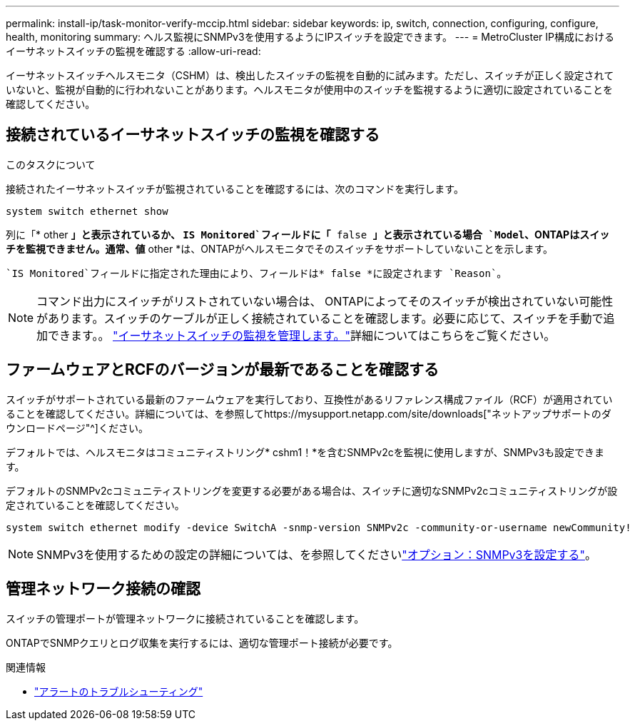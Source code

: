 ---
permalink: install-ip/task-monitor-verify-mccip.html 
sidebar: sidebar 
keywords: ip, switch, connection, configuring, configure, health, monitoring 
summary: ヘルス監視にSNMPv3を使用するようにIPスイッチを設定できます。 
---
= MetroCluster IP構成におけるイーサネットスイッチの監視を確認する
:allow-uri-read: 


[role="lead"]
イーサネットスイッチヘルスモニタ（CSHM）は、検出したスイッチの監視を自動的に試みます。ただし、スイッチが正しく設定されていないと、監視が自動的に行われないことがあります。ヘルスモニタが使用中のスイッチを監視するように適切に設定されていることを確認してください。



== 接続されているイーサネットスイッチの監視を確認する

.このタスクについて
接続されたイーサネットスイッチが監視されていることを確認するには、次のコマンドを実行します。

[source, cli]
----
system switch ethernet show
----
列に「* other *」と表示されているか、 `IS Monitored`フィールドに「* false *」と表示されている場合 `Model`、ONTAPはスイッチを監視できません。通常、値* other *は、ONTAPがヘルスモニタでそのスイッチをサポートしていないことを示します。

 `IS Monitored`フィールドに指定された理由により、フィールドは* false *に設定されます `Reason`。

[NOTE]
====
コマンド出力にスイッチがリストされていない場合は、 ONTAPによってそのスイッチが検出されていない可能性があります。スイッチのケーブルが正しく接続されていることを確認します。必要に応じて、スイッチを手動で追加できます。。 link:monitor-manage.html["イーサネットスイッチの監視を管理します。"]詳細についてはこちらをご覧ください。

====


== ファームウェアとRCFのバージョンが最新であることを確認する

スイッチがサポートされている最新のファームウェアを実行しており、互換性があるリファレンス構成ファイル（RCF）が適用されていることを確認してください。詳細については、を参照してhttps://mysupport.netapp.com/site/downloads["ネットアップサポートのダウンロードページ"^]ください。

デフォルトでは、ヘルスモニタはコミュニティストリング* cshm1！*を含むSNMPv2cを監視に使用しますが、SNMPv3も設定できます。

デフォルトのSNMPv2cコミュニティストリングを変更する必要がある場合は、スイッチに適切なSNMPv2cコミュニティストリングが設定されていることを確認してください。

[source, cli]
----
system switch ethernet modify -device SwitchA -snmp-version SNMPv2c -community-or-username newCommunity!
----

NOTE: SNMPv3を使用するための設定の詳細については、を参照してくださいlink:config-snmpv3.html["オプション：SNMPv3を設定する"]。



== 管理ネットワーク接続の確認

スイッチの管理ポートが管理ネットワークに接続されていることを確認します。

ONTAPでSNMPクエリとログ収集を実行するには、適切な管理ポート接続が必要です。

.関連情報
* link:https://docs.netapp.com/us-en/ontap-systems-switches/switch-cshm/monitor-troubleshoot.html["アラートのトラブルシューティング"^]

